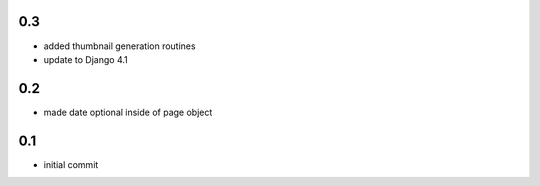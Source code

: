 0.3
===

* added thumbnail generation routines
* update to Django 4.1

0.2
===

* made date optional inside of page object

0.1
===

* initial commit

